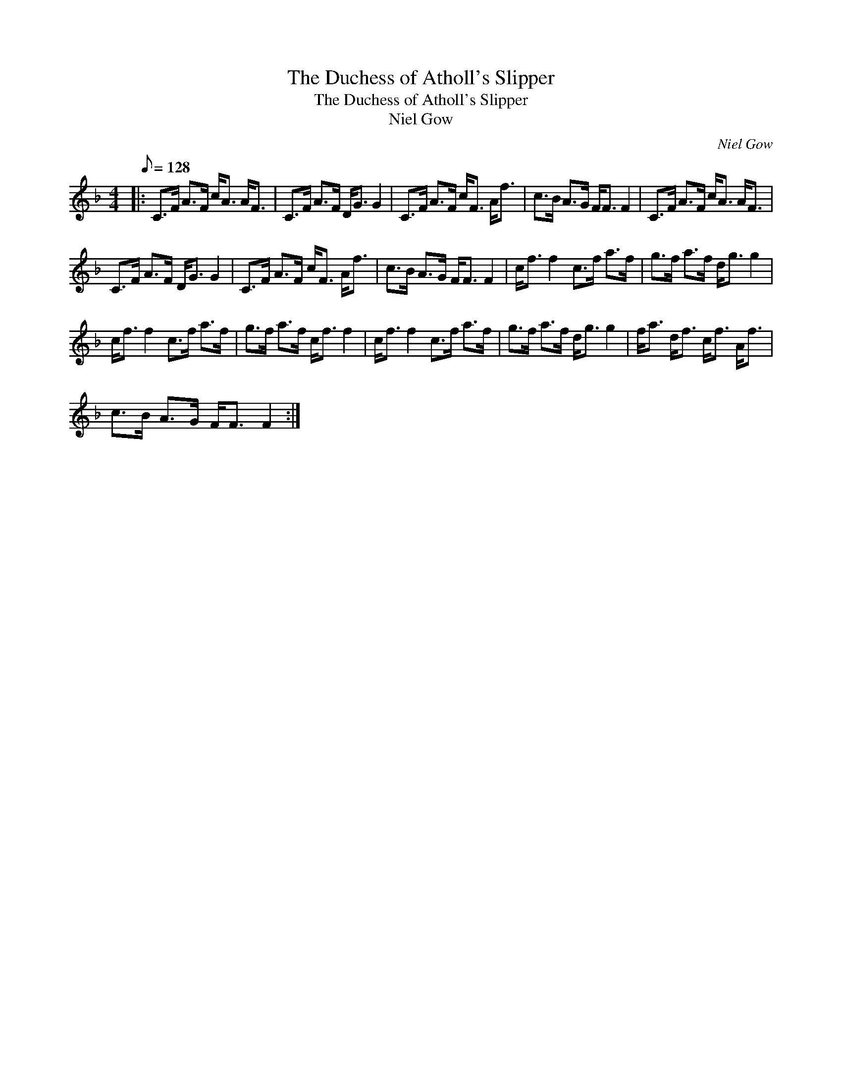 X:1
T:The Duchess of Atholl's Slipper
T:The Duchess of Atholl's Slipper
T:Niel Gow
C:Niel Gow
L:1/8
Q:1/8=128
M:4/4
K:F
V:1 treble 
V:1
|: C>F A>F c<A A<F | C>F A>F D<G G2 | C>F A>F c<F A<f | c>B A>G F<F F2 | C>F A>F c<A A<F | %5
 C>F A>F D<G G2 | C>F A>F c<F A<f | c>B A>G F<F F2 | c<f f2 c>f a>f | g>f a>f d<g g2 | %10
 c<f f2 c>f a>f | g>f a>f c<f f2 | c<f f2 c>f a>f | g>f a>f d<g g2 | f<a d<f c<f A<f | %15
 c>B A>G F<F F2 :| %16

